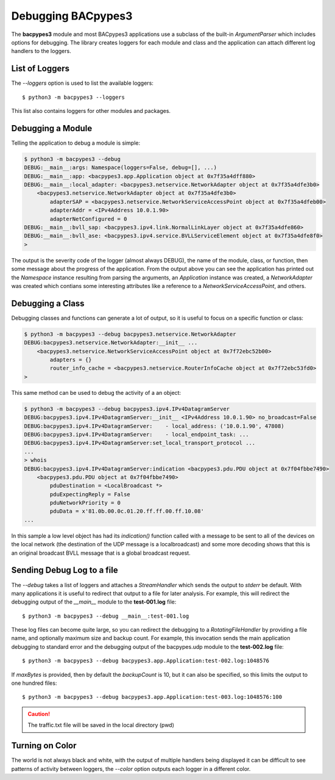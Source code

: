 .. BACpypes Getting Started 1

.. _debugging:

Debugging BACpypes3
===================

The **bacpypes3** module and most BACpypes3 applications use a subclass of
the built-in `ArgumentParser` which includes options for debugging.  The library
creates loggers for each module and class and the application can attach
different log handlers to the loggers.

List of Loggers
---------------

The `\-\-loggers` option is used to list the available loggers::

    $ python3 -m bacpypes3 --loggers

This list also contains loggers for other modules and packages.

Debugging a Module
------------------

Telling the application to debug a module is simple:

.. code-block:: text

    $ python3 -m bacpypes3 --debug
    DEBUG:__main__:args: Namespace(loggers=False, debug=[], ...)
    DEBUG:__main__:app: <bacpypes3.app.Application object at 0x7f35a4dff880>
    DEBUG:__main__:local_adapter: <bacpypes3.netservice.NetworkAdapter object at 0x7f35a4dfe3b0>
        <bacpypes3.netservice.NetworkAdapter object at 0x7f35a4dfe3b0>
            adapterSAP = <bacpypes3.netservice.NetworkServiceAccessPoint object at 0x7f35a4dfeb00>
            adapterAddr = <IPv4Address 10.0.1.90>
            adapterNetConfigured = 0
    DEBUG:__main__:bvll_sap: <bacpypes3.ipv4.link.NormalLinkLayer object at 0x7f35a4dfe860>
    DEBUG:__main__:bvll_ase: <bacpypes3.ipv4.service.BVLLServiceElement object at 0x7f35a4dfe8f0>
    >

The output is the severity code of the logger (almost always DEBUG), the name
of the module, class, or function, then some message about the progress of the
application.  From the output above you can see the application has printed
out the `Namespace` instance resulting from parsing the arguments, an
`Application` instance was created, a `NetworkAdapter` was created which
contians some interesting attributes like a reference to a
`NetworkServiceAccessPoint`, and others.

Debugging a Class
-----------------

Debugging classes and functions can generate a lot of output, so it is useful
to focus on a specific function or class:

.. code-block:: text

    $ python3 -m bacpypes3 --debug bacpypes3.netservice.NetworkAdapter
    DEBUG:bacpypes3.netservice.NetworkAdapter:__init__ ...
        <bacpypes3.netservice.NetworkServiceAccessPoint object at 0x7f72ebc52b00>
            adapters = {}
            router_info_cache = <bacpypes3.netservice.RouterInfoCache object at 0x7f72ebc53fd0>
    >

This same method can be used to debug the activity of a an object:

.. code-block:: text

    $ python3 -m bacpypes3 --debug bacpypes3.ipv4.IPv4DatagramServer
    DEBUG:bacpypes3.ipv4.IPv4DatagramServer:__init__ <IPv4Address 10.0.1.90> no_broadcast=False
    DEBUG:bacpypes3.ipv4.IPv4DatagramServer:    - local_address: ('10.0.1.90', 47808)
    DEBUG:bacpypes3.ipv4.IPv4DatagramServer:    - local_endpoint_task: ...
    DEBUG:bacpypes3.ipv4.IPv4DatagramServer:set_local_transport_protocol ...
    ...
    > whois
    DEBUG:bacpypes3.ipv4.IPv4DatagramServer:indication <bacpypes3.pdu.PDU object at 0x7f04fbbe7490>
        <bacpypes3.pdu.PDU object at 0x7f04fbbe7490>
            pduDestination = <LocalBroadcast *>
            pduExpectingReply = False
            pduNetworkPriority = 0
            pduData = x'81.0b.00.0c.01.20.ff.ff.00.ff.10.08'
    ...

In this sample a low level object has had its `indication()` function called
with a message to be sent to all of the devices on the local network (the
destination of the UDP message is a localbroadcast) and some more decoding
shows that this is an original broadcast BVLL message that is a global
broadcast request.

Sending Debug Log to a file
----------------------------

The `\-\-debug` takes a list of loggers and attaches a `StreamHandler` which
sends the output to `stderr` be default.  With many applications it is useful
to redirect that output to a file for later analysis.  For example, this
will redirect the debugging output of the `__main__` module to the
**test-001.log** file::

    $ python3 -m bacpypes3 --debug __main__:test-001.log

These log files can become quite large, so you can redirect the debugging to
a `RotatingFileHandler` by providing a file name, and optionally maximum size and
backup count. For example, this invocation sends the main application debugging
to standard error and the debugging output of the bacpypes.udp module to the
**test-002.log** file::

    $ python3 -m bacpypes3 --debug bacpypes3.app.Application:test-002.log:1048576

If `maxBytes` is provided, then by default the `backupCount` is 10, but it can also
be specified, so this limits the output to one hundred files::

    $ python3 -m bacpypes3 --debug bacpypes3.app.Application:test-003.log:1048576:100

.. caution::

    The traffic.txt file will be saved in the local directory (pwd)

Turning on Color
----------------

The world is not always black and white, with the output of multiple handlers
being displayed it can be difficult to see patterns of activity between loggers,
the `\-\-color` option outputs each logger in a different color.

